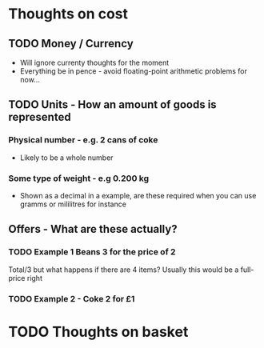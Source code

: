 * Thoughts on cost
** TODO Money / Currency
- Will ignore currenty thoughts for the moment
- Everything be in pence - avoid floating-point arithmetic problems for now... 

** TODO Units - How an amount of goods is represented
*** Physical number - e.g. 2 cans of coke
- Likely to be a whole number
*** Some type of weight - e.g 0.200 kg
- Shown as a decimal in a example, are these required when you can use gramms or mililitres for instance

** Offers - What are these actually?
*** TODO Example 1 Beans 3 for the price of 2
Total/3 but what happens if there are 4 items? Usually this would be a full-price right

*** TODO Example 2 - Coke 2 for £1

* TODO Thoughts on basket












